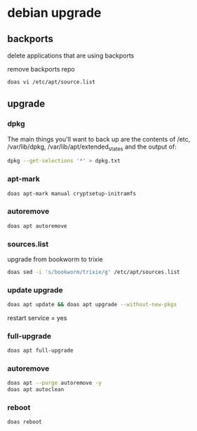 #+STARTUP: content
* debian upgrade
** backports

delete applications that are using backports

remove backports repo

#+begin_src sh
doas vi /etc/apt/source.list
#+end_src

** upgrade
*** dpkg

The main things you'll want to back up are the contents of /etc, /var/lib/dpkg, /var/lib/apt/extended_states and the output of:

#+begin_src sh
dpkg --get-selections '*' > dpkg.txt
#+end_src

*** apt-mark

#+begin_src sh
doas apt-mark manual cryptsetup-initramfs
#+end_src

*** autoremove

#+begin_src sh
doas apt autoremove
#+end_src

*** sources.list

upgrade from bookworm to trixie

#+begin_src sh
doas sed -i 's/bookworm/trixie/g' /etc/apt/sources.list
#+end_src

*** update upgrade

#+begin_src sh
doas apt update && doas apt upgrade --without-new-pkgs
#+end_src

restart service = yes

*** full-upgrade

#+begin_src sh
doas apt full-upgrade 
#+end_src

*** autoremove

#+begin_src sh
doas apt --purge autoremove -y
doas apt autoclean
#+end_src

*** reboot

#+begin_src sh
doas reboot
#+end_src

